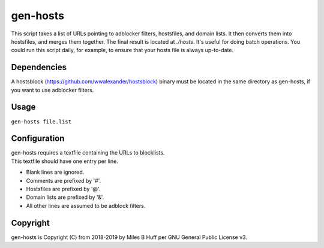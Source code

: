 gen-hosts
================================================================================
| This script takes a list of URLs pointing to adblocker filters, hostsfiles, and domain lists.
  It then converts them into hostsfiles, and merges them together.
  The final result is located at `./hosts`.
  It's useful for doing batch operations.
  You could run this script daily, for example, to ensure that your hosts file is always up-to-date.

Dependencies
--------------------------------------------------------------------------------
| A hostsblock (https://github.com/wwalexander/hostsblock)
  binary must be located in the same directory as gen-hosts, if you want to use
  adblocker filters.

Usage
--------------------------------------------------------------------------------
| ``gen-hosts file.list``

Configuration
--------------------------------------------------------------------------------
| gen-hosts requires a textfile containing the URLs to blocklists.
| This textfile should have one entry per line.

- Blank lines are ignored.
- Comments are prefixed by '#'.
- Hostsfiles are prefixed by '@'.
- Domain lists are prefixed by '&'.
- All other lines are assumed to be adblock filters.

Copyright
--------------------------------------------------------------------------------
| gen-hosts is Copyright (C) from 2018-2019 by Miles B Huff per GNU General Public License v3.
